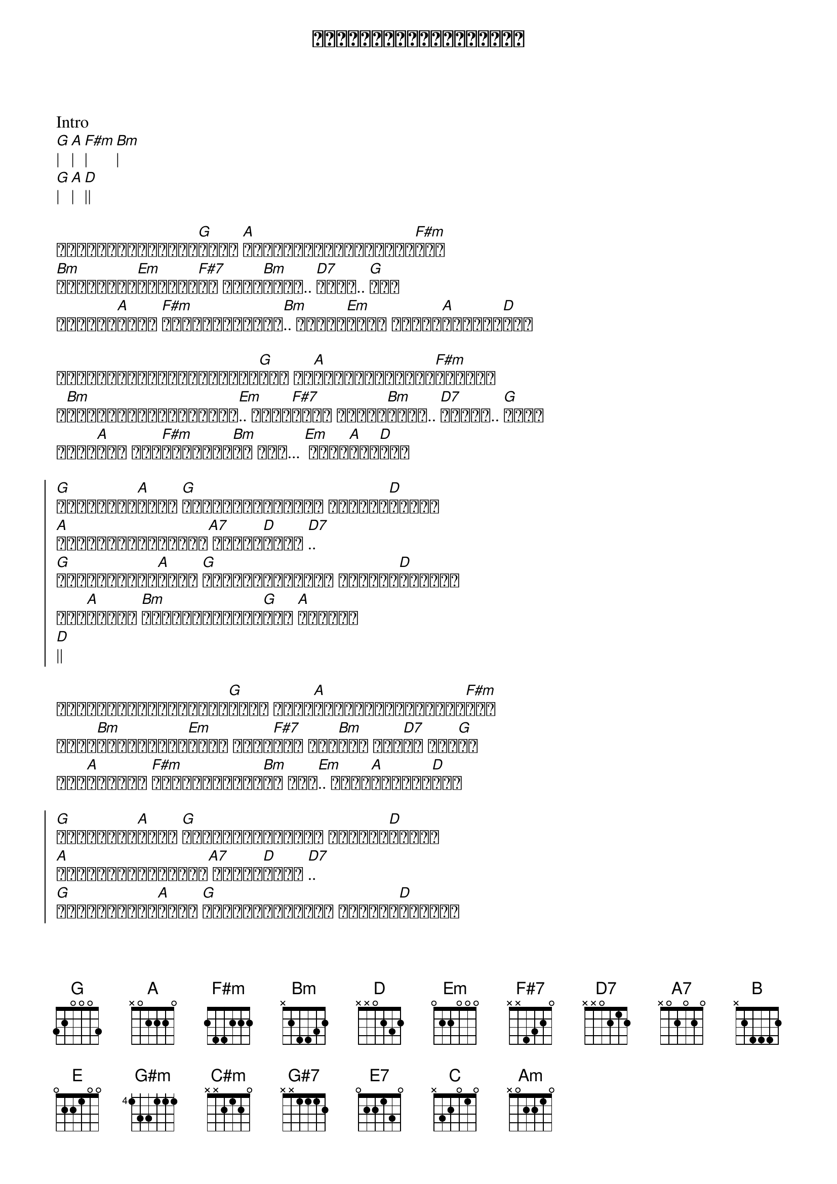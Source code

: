 {title: ပြန်မလာတော့ဘူးကွယ်}
{artist: ထူးအိမ်သင်}

Intro
[G]| [A]| [F#m]| [Bm]|
[G]| [A]| [D]||

{start_of_verse}
ပြန်မလာတော့ဘူး[G]ကွယ် [A]ကိုယ်ထွက်သွားတော့[F#m]မယ်
[Bm]ကြင်နာသူ[Em]နဲ့ဝေး[F#7]ရာ ဟိုး[Bm]အဝေး.. [D7]အဝေး.. [G]ဝေး
နှလုံး[A]သားက [F#m]နာကျင်စွာနဲ့[Bm].. နောက်[Em]ဆုံး နှုတ်[A]ဆက်ခဲ့[D]တယ်
{end_of_verse}

{start_of_verse}
ကိုယ်အလိုချင်ခဲ့ဆုံး[G]အရာ ဘဝ[A]မှာချစ်ခြင်း[F#m]မေတ္တာ
ရ[Bm]ယူပိုင်ဆိုင်ခွင့်[Em].. မရှိ[F#7]တော့ ကိုယ်[Bm]ဆွေး.. [D7]အဆွေး.. [G]ဆွေး
မမေ့[A]တတ် ခဲ့[F#m]သူသာရင်[Bm]ထဲ အို... [Em] တမ်း[A]တနေ[D]မယ်
{end_of_verse}

{start_of_chorus}
[G]ရင်ဆိုင်[A]ရင်း [G]ရှုံးနိမ့်ရင်း ကိုယ့်[D]ဘဝမှာ
[A]ဖျောက်ဖျက်မရတဲ့[A7] အမှား[D]များ [D7]..
[G]မျှော်လင့်[A]ရင်း [G]ဆုံးရှုံးရင်း နှလုံး[D]သားမှာ
ဒဏ်[A]ရာတွေ [Bm]ပြည့်နှက်ခဲ့[G]တယ် [A]ကြေကွဲ
[D]||
{end_of_chorus}

{start_of_verse}
မဆုံးနိုင်တော့ဘူး[G]ကွယ် မင်း[A]ကိုကိုယ်ချစ်ခဲ့[F#m]တယ်
တို့[Bm]ရင်ခုန်သံ[Em]များ အဝေး[F#7]မှာ ဝေး[Bm]မြဲ ဝေး[D7]ဆဲ အေး[G]ခဲ
ရက်[A]စက်တဲ့ [F#m]ကံကြမ္မာကို[Bm]ပဲ ဟင်[Em].. သိပ်[A]စိတ်နာ[D]တယ်
{end_of_verse}

{start_of_chorus}
[G]ရင်ဆိုင်[A]ရင်း [G]ရှုံးနိမ့်ရင်း ကိုယ့်[D]ဘဝမှာ
[A]ဖျောက်ဖျက်မရတဲ့[A7] အမှား[D]များ [D7]..
[G]မျှော်လင့်[A]ရင်း [G]ဆုံးရှုံးရင်း နှလုံး[D]သားမှာ
ဒဏ်[A]ရာတွေ [Bm]ပြည့်နှက်ခဲ့[G]တယ် [A]ကြေကွဲ ကိုယ့်ရင်[B]ထဲ
[E]||
{end_of_chorus}

{start_of_verse}
မဆုံးနိုင်တော့ဘူး[A]ကွယ် မင်း[B]ကိုကိုယ်ချစ်ခဲ့[G#m]လဲ 
တို့[C#m]ရင်ခုန်သံ[F#m]များ အဝေး[G#7]မှာ ဝေး[C#m]မြဲ ဝေး[E7]ဆဲ အေး[A]ခဲ
ရက်[B]စက်တဲ့ [G#m]ကံတရား[C#m]ပဲ အို[F#m].. သိပ်[B]နာကျည်း[E]တယ်
[A]နောက်ဆုံး[B]နှုတ်ဆက်ခဲ့ပါ[E]တယ်...
အချစ်[A]ရယ် ကိုယ်[B]သွားပြီ [C]ကွယ်
[G]|| [D]|| [A]အဝေး...
[C]|| [G]|| [Am]|| [D]||
{end_of_verse}